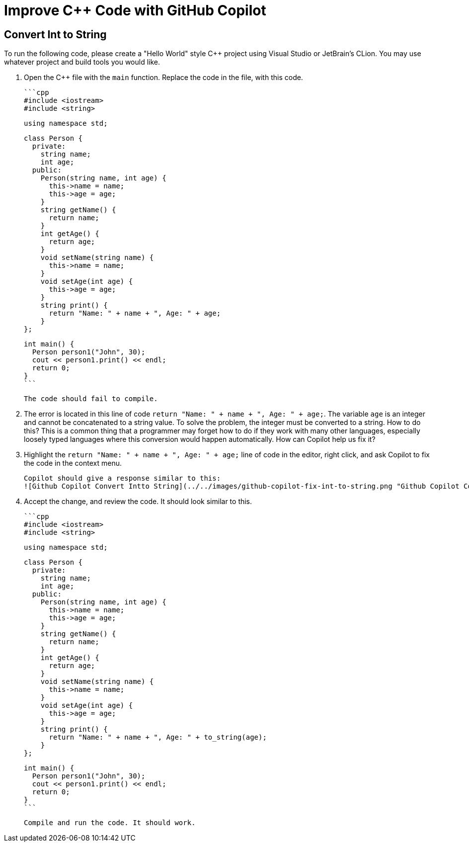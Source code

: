 # Improve C++ Code with GitHub Copilot

## Convert Int to String

To run the following code, please create a "Hello World" style C++ project 
using Visual Studio or JetBrain's CLion. You may use whatever project and 
build tools you would like.

1. Open the C++ file with the `main` function. Replace the code in the file, 
   with this code.

    ```cpp
    #include <iostream>
    #include <string>

    using namespace std;

    class Person {
      private:
        string name;
        int age;
      public:
        Person(string name, int age) {
          this->name = name;
          this->age = age;
        }
        string getName() {
          return name;
        }
        int getAge() {
          return age;
        }
        void setName(string name) {
          this->name = name;
        }
        void setAge(int age) {
          this->age = age;
        }
        string print() {
          return "Name: " + name + ", Age: " + age;
        }
    };

    int main() {
      Person person1("John", 30);
      cout << person1.print() << endl;
      return 0;
    }
    ```

    The code should fail to compile.

2. The error is located in this line of code `return "Name: " + name + ", Age: " + age;`. The variable `age` is an integer and cannot be concatenated to a string value. To solve the problem, the integer must be converted to a string. How to do this? This is a common thing that a programmer may forget how to do if they work with many other languages, especially loosely typed languages where this conversion would happen automatically. How can Copilot help us fix it?

3. Highlight the `return "Name: " + name + ", Age: " + age;` line of code in the editor, right click, and ask Copilot to fix the code in the context menu.

    Copilot should give a response similar to this:
    ![Github Copilot Convert Intto String](../../images/github-copilot-fix-int-to-string.png "Github Copilot Convert Intto String")

4. Accept the change, and review the code. It should look similar to this.

    ```cpp
    #include <iostream>
    #include <string>

    using namespace std;

    class Person {
      private:
        string name;
        int age;
      public:
        Person(string name, int age) {
          this->name = name;
          this->age = age;
        }
        string getName() {
          return name;
        }
        int getAge() {
          return age;
        }
        void setName(string name) {
          this->name = name;
        }
        void setAge(int age) {
          this->age = age;
        }
        string print() {
          return "Name: " + name + ", Age: " + to_string(age);
        }
    };

    int main() {
      Person person1("John", 30);
      cout << person1.print() << endl;
      return 0;
    }
    ```

    Compile and run the code. It should work.
